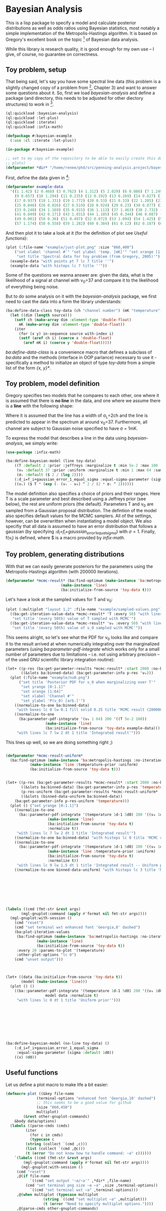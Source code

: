 * Bayesian Analysis
This is a lisp package to specify a model and calculate posterior distributions as well as
odds ratios using Bayesian statistics, most notably a simple implementation of the
Metropolis-Hastings algorithm. It is based on Gregory's excellent book on the topic [fn:1]
of Bayesian data analysis.


While this library is research quality, it is good enough for my own use -- I give, of
course, no guarantee on correctness.

** Toy problem, setup
That being said, let's say you have some spectral line data (this problem is a slightly
changed copy of a problem from [fn:1], Chapter 3) and want to answer some questions about
it. So, first we load /bayesian-analysis/ and define a package (and directory, this needs to
be adjusted for other diectory structures) to work in [fn:2].

#+BEGIN_SRC lisp :results none
(ql:quickload :bayesian-analysis)
(ql:quickload :let-plus)
(ql:quickload :iterate)
(ql:quickload :infix-math)

(defpackage #:bayesian-example
  (:use :cl :iterate :let-plus))

(in-package #:bayesian-example)

;; set to my copy of the repository to be able to easily create this document (mainly the
;; plots)
(defparameter *dir* "/home/renee/phd/src/penning-analysis.project/bayesian-analysis/")
#+END_SRC


First, define the data given in [fn:1]:

#+BEGIN_SRC lisp :results none :in-package :bayesian-example
(defparameter example-data
  '((1 1.42) (2 0.468) (3 0.762) (4 1.312) (5 2.029) (6 0.086) (7 1.249) (8 0.368)
    (9 0.657) (10 1.294) (11 0.235) (12 0.192) (13 0.269) (14 0.827) (15 0.685) (16 0.702)
    (17 0.937) (18 1.331) (19 1.772) (20 0.53) (21 0.33) (22 1.205) (23 1.613) (24 0.3)
    (25 0.046) (26 0.026) (27 0.519) (28 0.924) (29 0.23) (30 0.877) (31 0.65) (32 1.004)
    (33 0.248) (34 1.169) (35 0.915) (36 1.113) (37 1.463) (38 2.732) (39 0.571) (40 0.865)
    (41 0.849) (42 0.171) (43 1.031) (44 1.105) (45 0.344) (46 0.087) (47 0.351) (48 1.248)
    (49 0.001) (50 0.36) (51 0.497) (52 0.072) (53 1.094) (54 1.425) (55 0.283) (56 1.526)
    (57 1.174) (58 0.558) (59 1.282) (60 0.384) (61 0.12) (62 0.187) (63 0.646) (64 0.399)))
#+END_SRC

And then plot it to take a look at it (for the definition of plot see [[Useful functions]]):

#+BEGIN_SRC lisp :results output file :exports both :package :bayesian-example
(plot (:file-name "example/just-plot.png" :size "860,400")
    ("set xlabel 'channel #'" "set ylabel 'temp. [mK]'" "set xrange [1:64]"
     "set title 'Spectral data for toy problem (from Gregory, 2005)'")
  (example-data "with points pt 7 lc 7 title ''")
  (example-data "with histeps lc 7 title ''"))
#+END_SRC

#+RESULTS:
[[file:example/just-plot.png]]

Some of the questions we wanna answer are: given the data, what is the likelihood of a
signal at channel with \nu_0=37 and compare it to the likelihood of everything being
noise. 

But to do some analysis on it with the /bayesian-analysis/ package, we first need to cast
the data into a form the library understands:

#+BEGIN_SRC lisp :results none :package :bayesian-example
(ba:define-data-class toy-data (ch "channel number") (mK "temperature") () (obj (source list))
  (let ((dim (length source)))
    (setf ch (make-array dim :element-type 'double-float)
	  mK (make-array dim :element-type 'double-float))
    (iter
      (for (x y) in-sequence source with-index i)
      (setf (aref ch i) (coerce x 'double-float)
	    (aref mK i) (coerce y 'double-float)))))
#+END_SRC

/ba:define-data-class/ is a convenience macro that defines a subclass of /ba:data/ and the
methods (interface in OOP parlance) necessary to use it - specifically a method to
initialize an object of type /toy-data/ from a simple list of the form /{x, y}*/.

** Toy problem, model definition
Gregory specifies two models that he compares to each other, one where it is assumed that
there is *no line* in the data, and one where we assume there is a *line* with the following
shape:
#+BEGIN_SRC latex :results output raw graphics :file example/lineshape.png :exports results
\begin{equation*}
  f(\nu_i) = T\exp{\left\{ - \frac{(\nu_i-\nu_0)^{2}}{2\sigma^2_L} \right\}}
\end{equation*}
#+END_SRC

#+RESULTS:
[[file:example/lineshape.png]]

Where it is assumed that the line has a width of \sigma_L=2ch and the line is predicted to
appear in the spectrum at around \nu_0=37. Furthermore, all channel are subject to
Gaussian noise specified to have \sigma = 1mK.

To express the model that describes a line in the data using /bayesian-analysis/, we simply
write:
#+BEGIN_SRC lisp :results none :in-package :bayesian-example
(use-package :infix-math)

(ba:define-bayesian-model (line toy-data)
    ((Τ :default 2 :prior :jeffreys :marginalize t :min 5e-2 :max 100 :sample-sigma 0.5)
     (ν₀ :default 37 :prior :uniform :marginalize t :min 1 :max 64 :sample-sigma 2.5)
     (σₗ :default ($ 2 / (log 2))))
    (:d_i=f_i+gaussian_error_1_equal_sigma :equal-sigma-parameter (sigma :default 1))
    ((νᵢ) ($ Τ * (exp (- (νᵢ - ν₀) ^ 2 / (2 * σₗ ^ 2))))))
    #+END_SRC

The model definition also specifies a choice of priors and their ranges. Here T is a scale
parameter and best described using a Jeffreys prior (see below), the rest are uniform
priors (the default). Parameters T and \nu_0 are sampled from a Gaussian proposal
distribution. The defintion of the model also specifies default values for the MCMC
samplers. All of the settings, however, can be overwritten when instantiating a model
object. We also specifiy that all data is assumed to have an error distribution that
follows a gaussian (by specifying /:d_i=f_i+gaussian_error_1_equal_sigma/) with \sigma=1.
Finally, f(\nu_i) is defined, where $ is a macro provided by /infix-math/.


** Toy problem, generating distributions
With that we can easily generate posteriors for the parameters using the
Metropolis-Hastings algorithm (with 200000 iterations).
#+BEGIN_SRC lisp :results none :package :bayesian-example
(defparameter *mcmc-result* (ba:find-optimum (make-instance 'ba:metropolis-hastings :no-iterations 200000)
					     (make-instance 'line)
					     (ba:initialize-from-source 'toy-data t)))
#+END_SRC

Let's have a look at the sampled values for T and \nu_0:

#+BEGIN_SRC lisp :results output file :exports both :package bayesian-example
(plot (:multiplot "layout 1,2" :file-name "example/sampled-values.png") ()
  ((ba:get-iteration-value-data *mcmc-result* 'Τ :every 50) "with lines lc 7 title ''"
   "set title '(every 50th) value of T sampled with MCMC'")
  ((ba:get-iteration-value-data *mcmc-result* 'ν₀ :every 50) "with lines lc 4 title ''"
   "set title '(every 50th) value of ν_0 sampled with MCMC'"))
#+END_SRC

#+RESULTS:
[[file:example/sampled-values.png]]

This seems alright, so let's see what the PDF for \nu_0 looks like and compare it to the
result arrived at when numerically integrating over the marginalized parameters (using
/ba:parameter-pdf-integrate/ which works only for a small number of parameters due to
limitations -- i.e. not using arbitrary precision -- of the used GNU scientific library
integration routine):

#+BEGIN_SRC lisp :results output file :exports both :in-package :bayesian-example
(let+ ((p-res (ba:get-parameter-results *mcmc-result* :start 2000 :no-bins 200))
       ((&slots ba:binned-data) (ba:get-parameter-info p-res 'ν₀)))
  (plot (:file-name "example/nu0.png")
      ("set title 'Posterior PDF for ν_0 when marginalizing over T'"
       "set yrange [0:1.1]"
       "set xrange [1:64]"
       "set xlabel 'Channel #'"
       "set ylabel 'P(ν_0) [arb.]'")
    ((normalize-to-one ba:binned-data)
     "with boxes lc 0 lw 0.1 fill solid 0.25 title 'MCMC result (200000 iterations)'")
    ((normalize-to-one
      (ba:parameter-pdf-integrate '(ν₀ 1 64) 200 '((Τ 5e-2 100))
				  (make-instance 'line)
				  (ba:initialize-from-source 'toy-data example-data)))
     "with lines lc 7 lw 2 dt 1 title 'Integrated result'")))
#+END_SRC

#+RESULTS:
[[file:example/nu0.png]]

This lines up well, so we are doing something right ;)

#+BEGIN_SRC lisp

(defparameter *mcmc-result-uniform*
  (ba:find-optimum (make-instance 'ba:metropolis-hastings :no-iterations 200000)
		   (make-instance 'line :temperature-prior :uniform)
		   (ba:initialize-from-source 'toy-data t)))


(let+ ((p-res (ba:get-parameter-results *mcmc-result* :start 2000 :no-bins 75))
       ((&slots ba:binned-data) (ba:get-parameter-info p-res 'temperature))
       (p-res-uniform (ba:get-parameter-results *mcmc-result-uniform* :start 2000 :no-bins 75))
       ((&slots (binned-data-uniform ba:binned-data))
	(ba:get-parameter-info p-res-uniform 'temperature)))
  (plot () ("set yrange [0:1.1]")
    ((normalize-to-one
      (ba::parameter-pdf-integrate '(temperature 1d-1 5d0) 200 '((ν₀ 1d0 64d0))
				   (make-instance 'line)
				   (ba:initialize-from-source 'toy-data t)
				   :normalize t))
     "with lines lc 7 lw 2 dt 1 title 'Integrated result'")
    ((normalize-to-one ba:binned-data) "with histeps lc 0 title 'MCMC result'")
    ((normalize-to-one
      (ba::parameter-pdf-integrate '(temperature 1d-1 5d0) 200 '((ν₀ 1d0 64d0))
				   (make-instance 'line :temperature-prior :uniform)
				   (ba:initialize-from-source 'toy-data t)
				   :normalize t))
     "with lines lc 9 lw 1.5 dt 1 title 'Integrated result -- Uniform prior'")
    ((normalize-to-one binned-data-uniform) "with histeps lc 3 title 'MCMC result -- Uniform prior'")))








(labels ((cmd (fmt-str &rest args)
	   (mgl-gnuplot:command (apply #'format nil fmt-str args))))
  (mgl-gnuplot:with-session ()
    (cmd "reset")
    (cmd "set terminal wxt enhanced font 'Georgia,8' dashed")
    (ba:plot-iteration-values
     (ba:find-optimum (make-instance 'ba:metropolis-hastings :no-iterations 100000)
		      (make-instance 'line)
		      (ba:initialize-from-source 'toy-data t))
     :every 20 :params-to-plot '(temperature)
     :other-plot-options "lc 0")
    (cmd "unset output")))



(let+ ((data (ba:initialize-from-source 'toy-data t))
       (model (make-instance 'line)))
  (plot () ()
    ((ba::parameter-pdf-integrate '(temperature 1d-1 5d0) 200 '((ν₀ 1d0 64d0))
				  model data :normalize t)
     "with lines lc 0 dt 1 title 'Uniform prior'")))









#+END_SRC

#+BEGIN_SRC lisp
(ba:define-bayesian-model (no-line toy-data) ()
    (:d_i=f_i+gaussian_error_1_equal_sigma
     :equal-sigma-parameter (sigma :default 1d0))
    ((x) 0d0))
#+END_SRC

** Useful functions
Let us define a plot macro to make life a bit easier:
#+BEGIN_SRC lisp :results none :in-package :bayesian-example
(defmacro plot ((&key file-name
		      (terminal-options "enhanced font 'Georgia,10' dashed")
		      ;; this seems to be a good value for github
		      (size "860,450")
		      multiplot)
		(&rest other-gnuplot-commands)
	&body data/options)
  (labels ((parse-cmds (cmds)
	     (iter
	       (for c in cmds)
	       (typecase c
		 (string (collect `(cmd ,c)))
		 (list (collect `(cmd ,@c)))
		 (t (error "Do not know how to handle command: ~a" c))))))
    `(labels ((cmd (fmt-str &rest args)
		(mgl-gnuplot:command (apply #'format nil fmt-str args))))
       (mgl-gnuplot:with-session ()
	 (cmd "reset")
	 ,@(if file-name
	       `((cmd "set output '~a/~a'" ,*dir* ,file-name)
		 (cmd "set terminal png size ~a ~a" ,size ,terminal-options))
	       `((cmd "set terminal wxt ~a" ,terminal-options)))
	 ,@(when multiplot (typecase multiplot
			     (string `((cmd "set multiplot ~a" ,multiplot)))
			     (t (error "Need to specify multiplot options."))))
	 ,@(parse-cmds other-gnuplot-commands)
	 ,@(if multiplot
	       (iter
		 (for data/opt in data/options)
		 (let+ (((data opt &rest other-cmds) data/opt))
		   (for options = (if opt opt "with lines lc 0 title ''"))
		   (appending (parse-cmds other-cmds))
		   (appending
		    `((mgl-gnuplot:plot* (list (mgl-gnuplot:data* ,data ,options)))))))
	       `((mgl-gnuplot:plot*
		  (list
		   ,@(iter
		       (for (data opt) in data/options)
		       (for options = (if opt opt "with lines lc 0 title ''"))
		       (collect `(mgl-gnuplot:data* ,data ,options)))))))
	 ,@(when multiplot `((cmd "unset multiplot")))
	 (cmd "unset output"))
       (format t "~a" ,file-name))))

(defun normalize-to-one (x/y-s)
  (let+ ((max (reduce #'max x/y-s :key #'second)))
    (mapcar #'(lambda (x/y) (list (first x/y) (/ (second x/y) max))) x/y-s)))



#+END_SRC


* Footnotes
[fn:1] /Bayesian Logical Data Analysis for the Physical Sciences/, Cambridge University
  Press, 2005, https://doi.org/10.1017/CBO9780511791277

[fn:2] Within a properly setup emacs + slime or sly, and given that quicklisp knows about
bayesian-analysis using for example https://github.com/deepestthought42/with-project-dir,
this org-mode file can be executed directly

